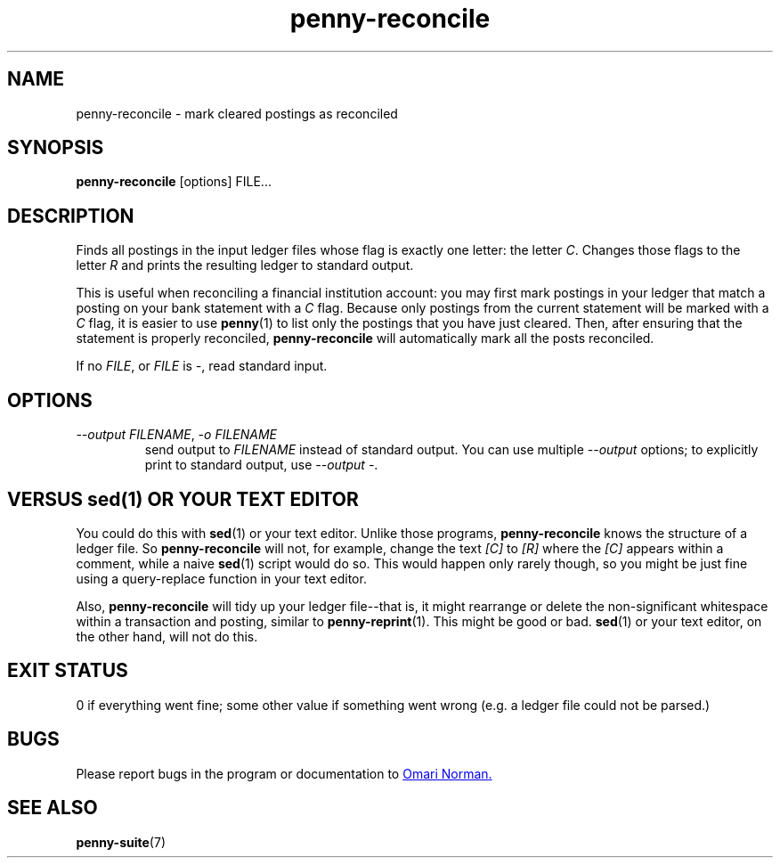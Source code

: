 .TH penny-reconcile 1
.
.SH NAME
penny-reconcile - mark cleared postings as reconciled
.
.SH SYNOPSIS
.B penny-reconcile
[options]
FILE...
.
.SH DESCRIPTION
Finds all postings in the input ledger files whose flag is exactly one
letter: the letter
.IR C .
Changes those flags to the letter
.I R
and prints the resulting ledger to standard output.
.
.P
This is useful
when reconciling a financial institution account: you may first mark
postings in your ledger that match a posting on your bank statement
with a
.I C
flag.
.
Because only postings from the current statement will be marked with a
.I C
flag, it is easier to use
.BR penny (1)
to list only the postings that you have just cleared.
.
Then, after
ensuring that the statement is properly reconciled,
.B penny-reconcile
will automatically mark all the posts reconciled.
.
.P
If no
.IR FILE ", or " FILE " is " - ,
read standard input.
.
.SH OPTIONS
.
.TP
.IR "--output FILENAME", " -o FILENAME"
.
send output to
.I FILENAME
instead of standard output.
.
You can use multiple
.I --output
options; to explicitly print to standard output, use
.IR "--output -" .
.
.SH VERSUS sed(1) OR YOUR TEXT EDITOR
You could do this with
.BR sed (1)
or your text editor.
.
Unlike those programs,
.B penny-reconcile
knows the structure of a ledger file.
.
So
.B penny-reconcile
will not, for example, change the text
.IR [C] " to " [R]
where the
.I [C]
appears within a comment, while a naive
.BR sed (1)
script would do so.
.
This would happen only rarely though, so you might
be just fine using a query-replace function in your text editor.
.
.P
Also,
.B penny-reconcile
will tidy up your ledger file--that is, it might rearrange or delete
the non-significant whitespace within a transaction and posting, similar to
.BR penny-reprint (1).
This might be good or bad.
.BR sed (1)
or your text editor, on the other hand, will not do this.
.
.SH EXIT STATUS
0 if everything went fine; some other value if something went wrong
(e.g. a ledger file could not be parsed.)
.
.SH BUGS
Please report bugs in the program or documentation to
.MT omari@smileystation.com
Omari Norman.
.ME
.
.SH SEE ALSO
.BR penny-suite (7)
